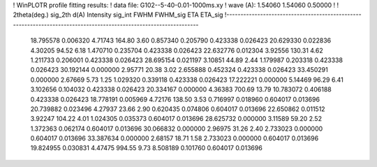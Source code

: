 ! WinPLOTR profile fitting results:
!   data file: G102--5-40-0.01-1000ms.xy
!    wave (A):      1.54060     1.54060     0.50000
!
!   2theta(deg.) sig_2th        d(A)   Intensity     sig_int         FWHM    FWHM_sig         ETA     ETA_sig
!------------------------------------------------------------------------------------------------------------------
   18.795578    0.006320     4.71743      164.80        3.60     0.857340    0.205790    0.423338    0.026423
   20.629330    0.022836     4.30205       94.52        6.18     1.470710    0.235704    0.423338    0.026423
   22.632776    0.012304     3.92556      130.31        4.62     1.211733    0.206001    0.423338    0.026423
   28.695154    0.021197     3.10851       44.89        2.44     1.179987    0.203318    0.423338    0.026423
   30.192144    0.000000     2.95771       20.38        3.02     2.655888    0.452324    0.423338    0.026423
   33.450291    0.000000     2.67669        5.73        1.25     1.029320    0.339118    0.423338    0.026423
   17.222221    0.000000     5.14469       96.29        6.41     3.102656    0.104032    0.423338    0.026423
   20.334167    0.000000     4.36383      700.69       13.79    10.783072    0.406188    0.423338    0.026423
   18.778191    0.005969     4.72176      138.50        3.53     0.716997    0.018960    0.604017    0.013696
   20.739882    0.023496     4.27937       23.66        2.90     0.620435    0.074806    0.604017    0.013696
   22.650862    0.011512     3.92247      104.22        4.01     1.024305    0.035373    0.604017    0.013696
   28.625732    0.000000     3.11589       59.20        2.52     1.372363    0.062174    0.604017    0.013696
   30.066832    0.000000     2.96975       31.26        2.40     2.733023    0.000000    0.604017    0.013696
   33.387634    0.000000     2.68157       18.71        1.58     2.733023    0.000000    0.604017    0.013696
   19.824955    0.030831     4.47475      994.55        9.73     8.508189    0.101760    0.604017    0.013696
